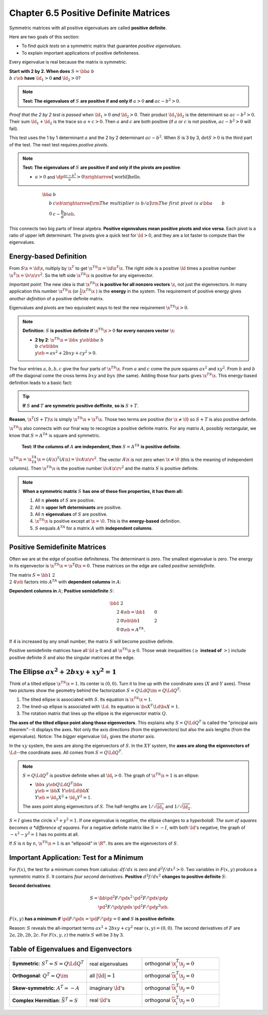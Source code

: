 Chapter 6.5 Positive Definite Matrices
======================================

Symmetric matrices with all positive eigenvalues are called **positive definite**.

Here are two goals of this section:

* To find *quick tests* on a symmetric matrix that guarantee *positive eigenvalues*.

* To explain important applications of positive definiteness.

Every eigenvalue is real because the matrix is symmetric.

**Start with 2 by 2. When does** :math:`S=\bb a&b\\b&c \eb` **have** :math:`\ld_1>0` **and** :math:`\ld_2>0`?

.. note::

    **Test: The eigenvalues of** :math:`S` **are positive if and only if** :math:`a > 0` **and** :math:`ac-b^2>0`.

*Proof that the 2 by 2 test is passed when* :math:`\ld_1>0` *and* :math:`\ld_2>0`.
Their product :math:`\ld_1\ld_2` is the determinant so :math:`ac-b^2>0`.
Their sum :math:`\ld_1+\ld_2` is the trace so :math:`a+c>0`.
Then :math:`a` and :math:`c` are both positive (if :math:`a` or :math:`c` is not positive, :math:`ac-b^2>0` will fail).

This test uses the 1 by 1 determinant :math:`a` and the 2 by 2 determinant :math:`ac-b^2`.
When :math:`S` is 3 by 3, :math:`\det S>0` is the third part of the test.
The next test requires *postive pivots*.

.. note::

    **Test: The eigenvalues of** :math:`S` **are positive if and only if the pivots are positive**:

    * :math:`a>0` and :math:`\dp\frac{ac-b^2}{a}>0\xrightarrow[\text{world}]{\text{hello}}`.

.. math::

    \bb a&b\\b&c \eb \xrightarrow[\rm{The\ multiplier\ is\ }b/a]
    {\rm{The\ first\ pivot\ is\ }a}\bb a&b\\0&c-\frac{b}{a}b \eb.

This connects two big parts of linear algebra.
**Positive eigenvalues mean positive pivots and vice versa**.
Each pivot is a ratio of upper left determinant.
The pivots give a quick test for :math:`\ld>0`, and they are a lot faster to compute than the eigenvalues.

Energy-based Definition
-----------------------

From :math:`S\x=\ld\x`, nultiply by :math:`\x^T` to get :math:`\x^TS\x=\ld\x^T\x`.
The right side is a positive :math:`\ld` times a positive number :math:`\x^T\x=\lv\x\rv^2`.
So the left side :math:`\x^TS\x` is positive for any eigenvector.

*Important point*: The new idea is that :math:`\x^TS\x` 
**is positive for all nonzero vectors** :math:`\x`, not just the eigenvectors.
In many application this number :math:`\x^TS\x` (or :math:`\frac{1}{2}\x^TS\x` ) is the **energy** in the system.
The requirement of positive energy gives *another definition* of a positive definite matrix.

Eigenvalues and pivots are two equivalent ways to test the new requirement :math:`\x^TS\x>0`.

.. note::

    **Definition**: :math:`S` **is positive definite if** :math:`\x^TS\x>0` **for every nonzero vector** :math:`\x`:

    * **2 by 2**: :math:`\x^TS\x=\bb x&y \eb\bb a&b\\b&c \eb\bb x\\y \eb=ax^2+2bxy+cy^2>0`.

The four entries :math:`a,b,b,c` give the four parts of :math:`\x^TS\x`.
From :math:`a` and :math:`c` come the pure squares :math:`ax^2` and :math:`xy^2`.
From :math:`b` and :math:`b` off the diagonal come the cross terms :math:`bxy` and :math:`byx` (the same).
Adding those four parts gives :math:`\x^TS\x`.
This energy-based definition leads to a basic fact:

.. tip::

    **If** :math:`S` **and** :math:`T` **are symmetric positive deffinite**, **so is** :math:`S+T`.

**Reason**, :math:`\x^T(S+T)\x` is simply :math:`\x^TS\x+\x^T\x`.
Those two terms are positive (for :math:`\x\neq\0`) so :math:`S+T` is also positive definite.

:math:`\x^TS\x` also connects with our final way to recognize a positive definite matrix.
For any matrix :math:`A`, possibly rectangular, we know that :math:`S=A^TA` is square and symmetric.

    **Test: If the columns of** :math:`A` **are independent, then** :math:`S=A^TA` **is positive definite**.

:math:`\x^TS\x=\x^TA^TA\x=(A\x)^T(A\x)=\lv A\x \rv^2`.
The vector :math:`A\x` is not zero when :math:`\x\neq\0` (this is the meaning of independent columns).
Then :math:`\x^TS\x` is the positive number :math:`\lv A\x \rv^2` and the matrix :math:`S` is positive definite.

.. note::

    **When a symmetric matrix** :math:`S` **has one of these five properties, it has them all:**

    #. All :math:`n` **pivots** of :math:`S` are positive.

    #. All :math:`n` **upper left determinants** are positive.

    #. All :math:`n` **eigenvalues** of :math:`S` are positive.

    #. :math:`\x^TS\x` is positive except at :math:`\x=\0`.
       This is the **energy-based** definition.

    #. :math:`S` eequals :math:`A^TA` for a matrix :math:`A` with **independent columns**.

Positive Semidefinite Matrices
------------------------------

Often we are at the edge of positive definiteness.
The determinant is zero.
The smallest eigenvalue is zero.
The energy in its eigenvector is :math:`\x^TS\x=\x^T0\x=0`.
These matrices on the edge are called *positive semidefinite*.

The matrix :math:`S=\bb 1&2\\2&4 \eb` factors into :math:`A^TA` with **dependent columns** in :math:`A`:

**Dependent columns in** :math:`A`; **Positive semidefinite** :math:`S`:

.. math::

    \bb 1&2\\2&4 \eb=\bb 1&0\\2&0 \eb\bb 1&2\\0&0 \eb=A^TA.

If 4 is increased by any small number, the matrix :math:`S` will become positive definite.

Positive semidefinite matrices have all :math:`\ld\geq 0` and all :math:`\x^TS\x\geq 0`.
Those weak inequalities (:math:`\geq` **instead of** :math:`>`) include positive
definite :math:`S` and also the singular matrices at the edge.

The Ellipse :math:`ax^2+2bxy+xy^2=1`
------------------------------------

Think of a tilted ellipse :math:`\x^TS\x=1`.
Its center is :math:`(0,0)`.
Turn it to line up with the coordinate axes (:math:`X` and :math:`Y` axes).
These two pictures show the geometry behind the factorization :math:`S=Q\Ld Q\im=Q\Ld Q^T`:

#. The tilted ellipse is associated with :math:`S`.
   Its equation is :math:`\x^TS\x=1`.

#. The lined-up ellipse is associated with :math:`\Ld`.
   Its equation is :math:`\bs{X}^T\Ld\bs{X}=1`.

#. The rotation matrix that lines up the ellipse is the eigenvector matrix :math:`Q`.

**The axes of the tilted ellipse point along those eigenvectors**.
This explains why :math:`S=Q\Ld Q^T` is called the "principal axis theorem"--it displays the axes.
Not only the axis directions (from the eigenvectors) but also the axis lengths (from the eigenvalues).
Notice: The *bigger* eigenvalue :math:`\ld_1` gives the *shorter* axis.

In the :math:`xy` system, the axes are along the eigenvectors of :math:`S`.
In the :math:`XY` system, the **axes are along the eigenvectors of** :math:`\Ld`--the coordinate axes.
All comes from :math:`S=Q\Ld Q^T`.

.. note::

    :math:`S=Q\Ld Q^T` is positive definite when all :math:`\ld_i>0`.
    The graph of :math:`\x^TS\x=1` is an ellipse:

    * :math:`\bb x&y \eb Q\Ld Q^T\bb x\\y \eb=\bb X&Y \eb\Ld\bb X\\Y \eb=\ld_1X^2+\ld_2Y^2=1`.

    The axes point along eigenvectors of :math:`S`.
    The half-lengths are :math:`1/\sqrt{\ld_1}` and :math:`1/\sqrt{\ld_2}`.

:math:`S=I` gives the circle :math:`x^2+y^2=1`.
If one eigenvalue is negative, the ellipse changes to a *hyperbola8.
The sum of squares becomes a *difference of squares*.
For a negative definite matrix like :math:`S=-I`, with both :math:`\ld`'s 
negative, the graph of :math:`-x^2-y^2=1` has no points at all.

If :math:`S` is :math:`n` by :math:`n`, :math:`\x^TS\x=1` is an "ellipsoid" in :math:`\R^n`.
Its axes are the eigenvectors of :math:`S`.

Important Application: Test for a Minimum
-----------------------------------------

For :math:`f(x)`, the test for a minimum comes from calculus: :math:`df/dx` is zero and :math:`d^2f/dx^2>0`.
Two variables in :math:`F(x,y)` produce a symmetric matrix :math:`S`.
It contains *four second derivatives*.
**Positive** :math:`d^2f/dx^2` **changes to positive definite** :math:`S`:

**Second derivatives**:

.. math::

    S=\bb \pd^2F/\pd x^2&\pd^2F/\pd x\pd y\\\pd^2F/\pd y\pd x&\pd^2F/\pd y^2 \eb.

:math:`F(x,y)` **has a minimum if** :math:`\pd F/\pd x=\pd F/\pd y=0` **and** :math:`S` **is positive definite**.

Reason: :math:`S` reveals the all-important terms :math:`ax^2+2bxy+cy^2` near :math:`(x,y)=(0,0)`.
The second derivatives of :math:`F` are :math:`2a,2b,2b,2c`.
For :math:`F(x,y,z)` the matrix :math:`S` will be 3 by 3.

Table of Eigenvalues and Eigenvectors
-------------------------------------

.. list-table:: 
    :widths: 35 25 35

    * - **Symmetric**: :math:`S^T=S=Q\Ld Q^T`
      - real eigenvalues
      - orthogonal :math:`\x_i^T\x_j=0`
    * - **Orthogonal**: :math:`Q^T=Q\im`
      - all :math:`|\ld|=1`
      - orthogonal :math:`\bar{\x}_i^T\x_j=0`
    * - **Skew-symmetric**: :math:`A^T=-A`
      - imaginary :math:`\ld`'s
      - orthogonal :math:`\bar{\x}_i^T\x_j=0`
    * - **Complex Hermitian**: :math:`\bar{S}^T=S`
      - real :math:`\ld`'s
      - orthogonal :math:`\bar{\x}_i^T\x_j=0`
